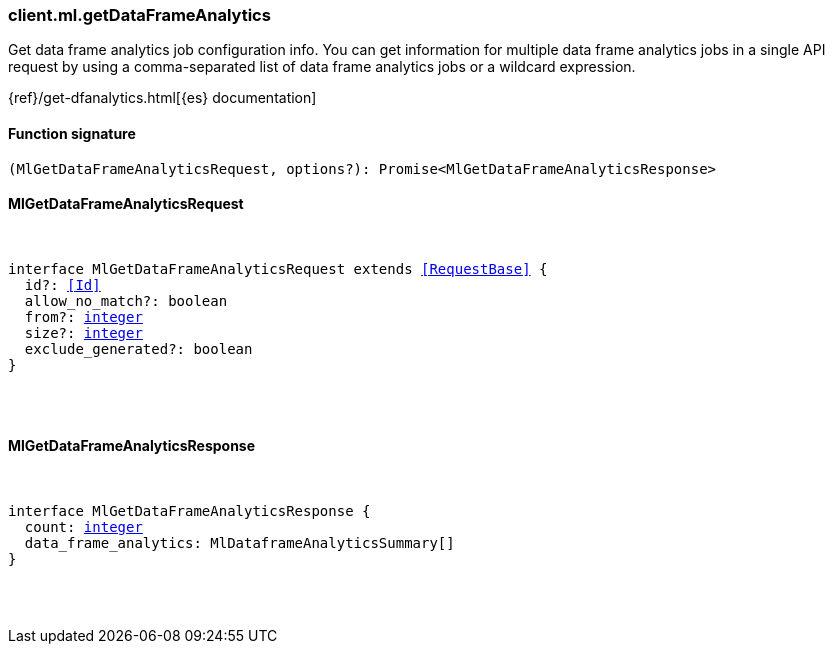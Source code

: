 [[reference-ml-get_data_frame_analytics]]

////////
===========================================================================================================================
||                                                                                                                       ||
||                                                                                                                       ||
||                                                                                                                       ||
||        ██████╗ ███████╗ █████╗ ██████╗ ███╗   ███╗███████╗                                                            ||
||        ██╔══██╗██╔════╝██╔══██╗██╔══██╗████╗ ████║██╔════╝                                                            ||
||        ██████╔╝█████╗  ███████║██║  ██║██╔████╔██║█████╗                                                              ||
||        ██╔══██╗██╔══╝  ██╔══██║██║  ██║██║╚██╔╝██║██╔══╝                                                              ||
||        ██║  ██║███████╗██║  ██║██████╔╝██║ ╚═╝ ██║███████╗                                                            ||
||        ╚═╝  ╚═╝╚══════╝╚═╝  ╚═╝╚═════╝ ╚═╝     ╚═╝╚══════╝                                                            ||
||                                                                                                                       ||
||                                                                                                                       ||
||    This file is autogenerated, DO NOT send pull requests that changes this file directly.                             ||
||    You should update the script that does the generation, which can be found in:                                      ||
||    https://github.com/elastic/elastic-client-generator-js                                                             ||
||                                                                                                                       ||
||    You can run the script with the following command:                                                                 ||
||       npm run elasticsearch -- --version <version>                                                                    ||
||                                                                                                                       ||
||                                                                                                                       ||
||                                                                                                                       ||
===========================================================================================================================
////////

[discrete]
[[client.ml.getDataFrameAnalytics]]
=== client.ml.getDataFrameAnalytics

Get data frame analytics job configuration info. You can get information for multiple data frame analytics jobs in a single API request by using a comma-separated list of data frame analytics jobs or a wildcard expression.

{ref}/get-dfanalytics.html[{es} documentation]

[discrete]
==== Function signature

[source,ts]
----
(MlGetDataFrameAnalyticsRequest, options?): Promise<MlGetDataFrameAnalyticsResponse>
----

[discrete]
==== MlGetDataFrameAnalyticsRequest

[pass]
++++
<pre>
++++
interface MlGetDataFrameAnalyticsRequest extends <<RequestBase>> {
  id?: <<Id>>
  allow_no_match?: boolean
  from?: <<_integer, integer>>
  size?: <<_integer, integer>>
  exclude_generated?: boolean
}

[pass]
++++
</pre>
++++
[discrete]
==== MlGetDataFrameAnalyticsResponse

[pass]
++++
<pre>
++++
interface MlGetDataFrameAnalyticsResponse {
  count: <<_integer, integer>>
  data_frame_analytics: MlDataframeAnalyticsSummary[]
}

[pass]
++++
</pre>
++++
